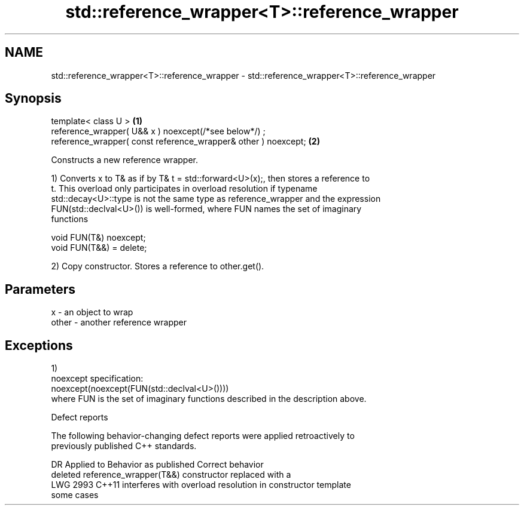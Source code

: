 .TH std::reference_wrapper<T>::reference_wrapper 3 "2019.08.27" "http://cppreference.com" "C++ Standard Libary"
.SH NAME
std::reference_wrapper<T>::reference_wrapper \- std::reference_wrapper<T>::reference_wrapper

.SH Synopsis
   template< class U >                                           \fB(1)\fP
   reference_wrapper( U&& x ) noexcept(/*see below*/) ;
   reference_wrapper( const reference_wrapper& other ) noexcept; \fB(2)\fP

   Constructs a new reference wrapper.

   1) Converts x to T& as if by T& t = std::forward<U>(x);, then stores a reference to
   t. This overload only participates in overload resolution if typename
   std::decay<U>::type is not the same type as reference_wrapper and the expression
   FUN(std::declval<U>()) is well-formed, where FUN names the set of imaginary
   functions

 void FUN(T&) noexcept;
 void FUN(T&&) = delete;

   2) Copy constructor. Stores a reference to other.get().

.SH Parameters

   x     - an object to wrap
   other - another reference wrapper

.SH Exceptions

   1)
   noexcept specification:
   noexcept(noexcept(FUN(std::declval<U>())))
   where FUN is the set of imaginary functions described in the description above.

  Defect reports

   The following behavior-changing defect reports were applied retroactively to
   previously published C++ standards.

      DR    Applied to           Behavior as published              Correct behavior
                       deleted reference_wrapper(T&&) constructor replaced with a
   LWG 2993 C++11      interferes with overload resolution in     constructor template
                       some cases
